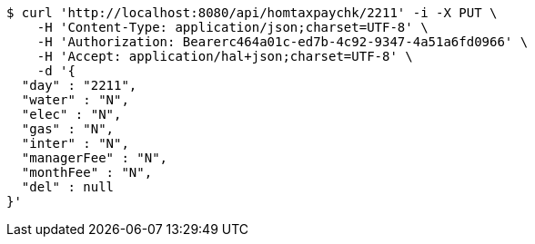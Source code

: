 [source,bash]
----
$ curl 'http://localhost:8080/api/homtaxpaychk/2211' -i -X PUT \
    -H 'Content-Type: application/json;charset=UTF-8' \
    -H 'Authorization: Bearerc464a01c-ed7b-4c92-9347-4a51a6fd0966' \
    -H 'Accept: application/hal+json;charset=UTF-8' \
    -d '{
  "day" : "2211",
  "water" : "N",
  "elec" : "N",
  "gas" : "N",
  "inter" : "N",
  "managerFee" : "N",
  "monthFee" : "N",
  "del" : null
}'
----